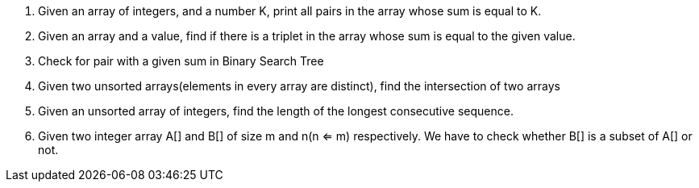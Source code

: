 [arabic]
. Given an array of integers, and a number K, print all pairs in the
array whose sum is equal to K.
. Given an array and a value, find if there is a triplet in the array
whose sum is equal to the given value.
. Check for pair with a given sum in Binary Search Tree
. Given two unsorted arrays(elements in every array are distinct), find
the intersection of two arrays
. Given an unsorted array of integers, find the length of the longest
consecutive sequence.
. Given two integer array A[] and B[] of size m and n(n <= m)
respectively. We have to check whether B[] is a subset of A[] or not.
